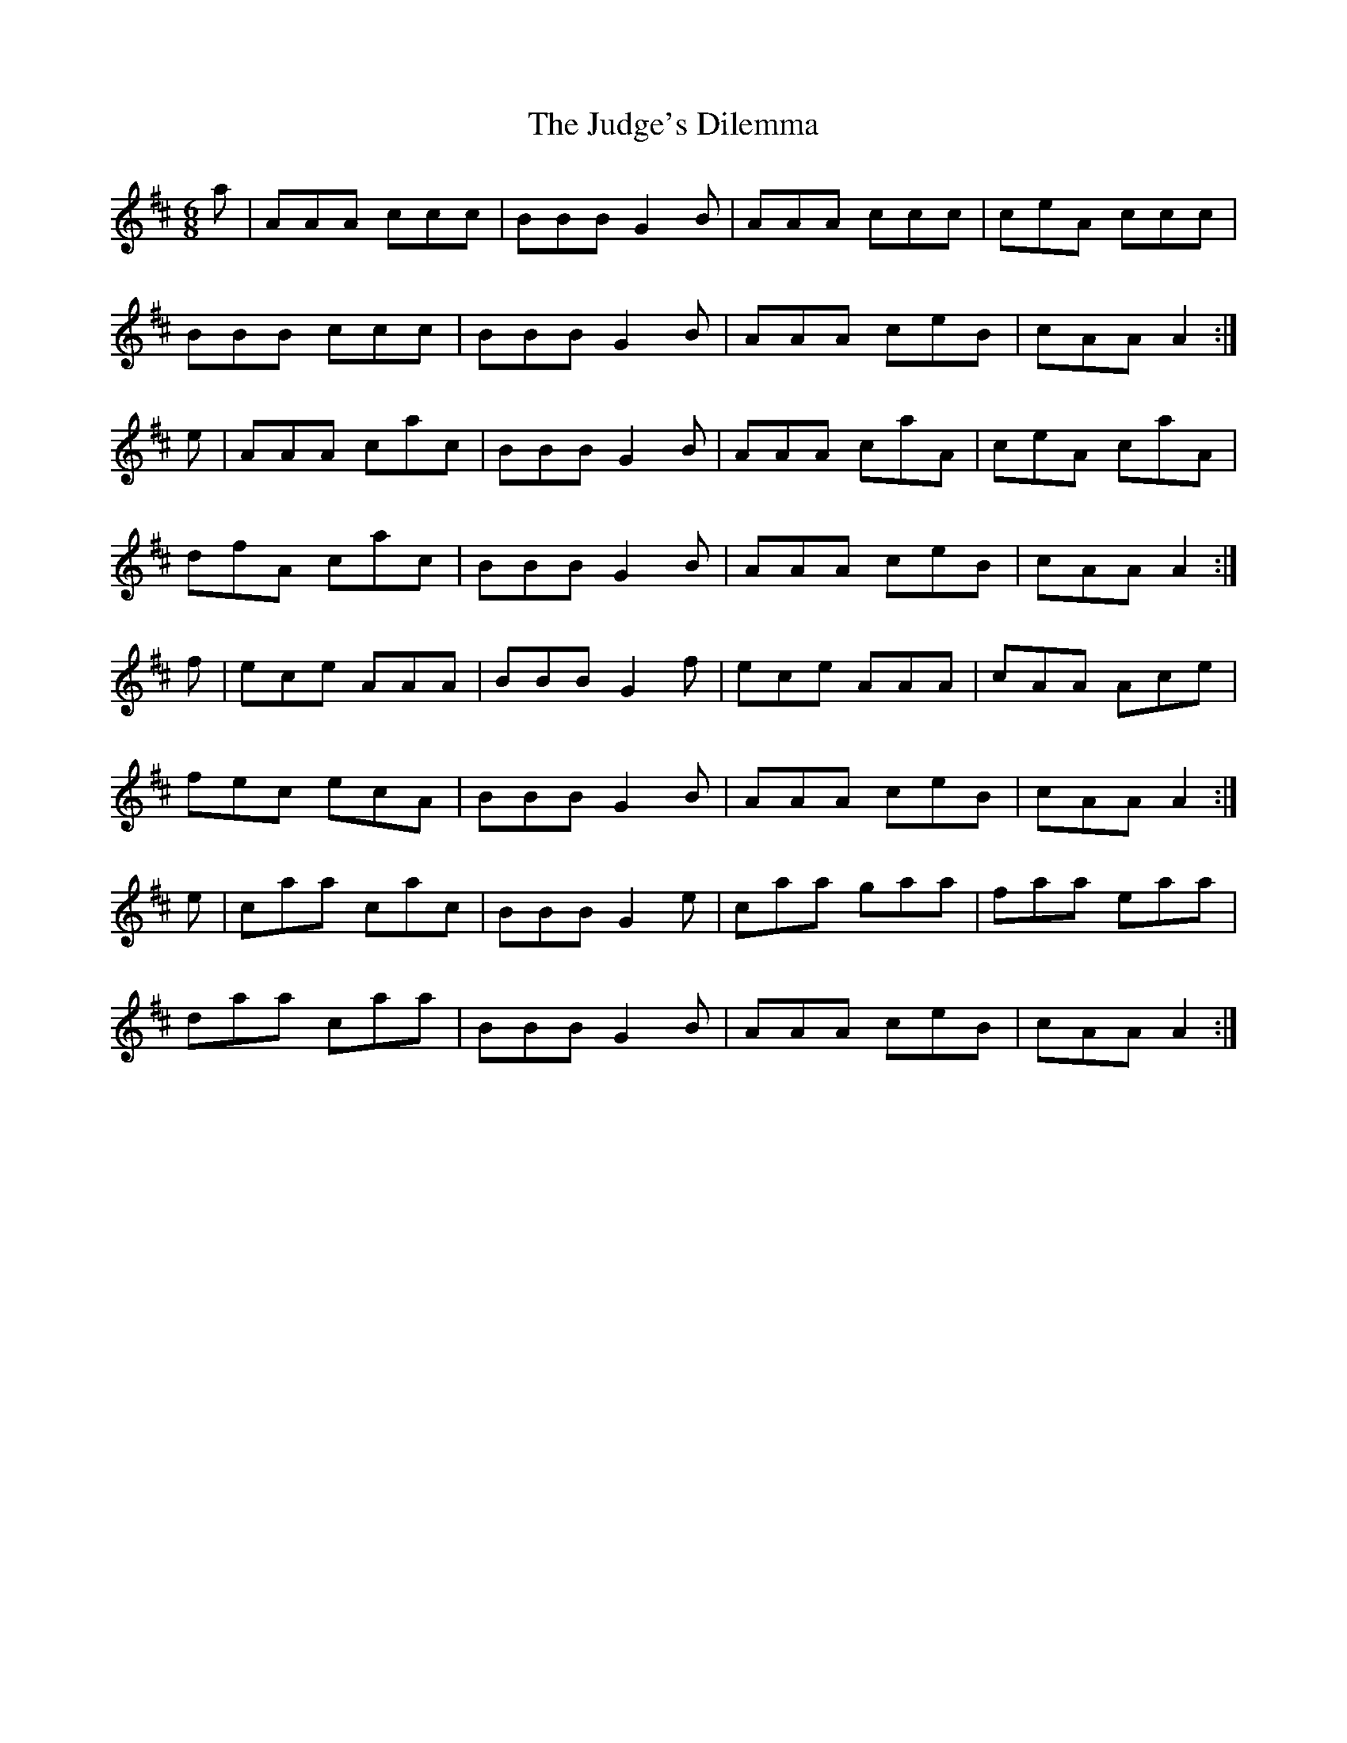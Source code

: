X: 20963
T: Judge's Dilemma, The
R: jig
M: 6/8
K: Amixolydian
a|AAA ccc|BBB G2B|AAA ccc|ceA ccc|
BBB ccc|BBB G2B|AAA ceB|cAA A2:|
e|AAA cac|BBB G2B|AAA caA|ceA caA|
dfA cac|BBB G2B|AAA ceB|cAA A2:|
f|ece AAA|BBB G2f|ece AAA|cAA Ace|
fec ecA|BBB G2B|AAA ceB|cAA A2:|
e|caa cac|BBB G2e|caa gaa|faa eaa|
daa caa|BBB G2B|AAA ceB|cAA A2:|

